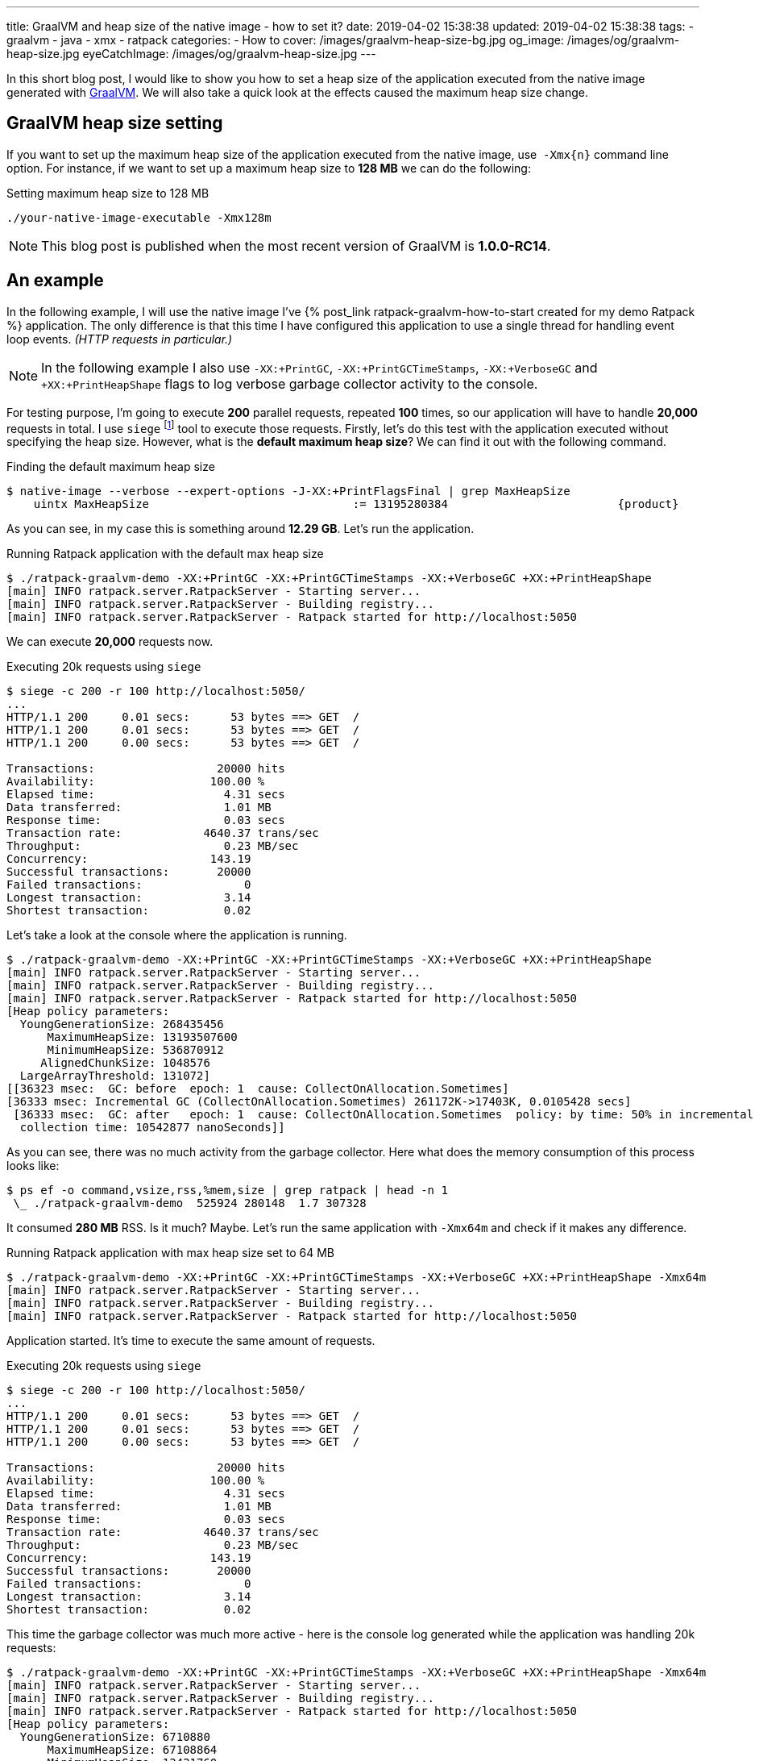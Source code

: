 ---
title: GraalVM and heap size of the native image - how to set it?
date: 2019-04-02 15:38:38
updated: 2019-04-02 15:38:38
tags:
    - graalvm
    - java
    - xmx
    - ratpack
categories:
    - How to
cover: /images/graalvm-heap-size-bg.jpg
og_image: /images/og/graalvm-heap-size.jpg
eyeCatchImage: /images/og/graalvm-heap-size.jpg
---

In this short blog post, I would like to show you how to set a heap size of the application executed from the
native image generated with https://www.graalvm.org/[GraalVM]. We will also take a quick look at the effects
caused the maximum heap size change.

++++
<!-- more -->
++++

== GraalVM heap size setting

If you want to set up the maximum heap size of the application executed from the native image, use&nbsp; `-Xmx{n}` command
line option. For instance, if we want to set up a maximum heap size to *128 MB* we can do the following:

.Setting maximum heap size to 128 MB
[source,bash]
----
./your-native-image-executable -Xmx128m
----

NOTE: This blog post is published when the most recent version of GraalVM is *1.0.0-RC14*.

== An example

In the following example, I will use the native image I've +++{% post_link ratpack-graalvm-how-to-start created for my demo Ratpack %}+++ application.
The only difference is that this time I have configured this application to use a single thread for handling
event loop events. _(HTTP requests in particular.)_

NOTE: In the following example I also use `-XX:+PrintGC`, `-XX:+PrintGCTimeStamps`, `-XX:+VerboseGC` and `+XX:+PrintHeapShape` flags to log verbose garbage collector activity to the console.

For testing purpose, I'm going to execute *200* parallel requests, repeated *100* times, so our application
will have to handle *20,000* requests in total. I use `siege` footnote:[https://github.com/JoeDog/siege] tool to
execute those requests. Firstly, let's do this test with the application executed without specifying the heap size.
However, what is the *default maximum heap size*? We can find it out with the following command.

.Finding the default maximum heap size
[source,bash]
----
$ native-image --verbose --expert-options -J-XX:+PrintFlagsFinal | grep MaxHeapSize
    uintx MaxHeapSize                              := 13195280384                         {product}
----

As you can see, in my case this is something around *12.29 GB*. Let's run the application.

.Running Ratpack application with the default max heap size
[source,bash]
----
$ ./ratpack-graalvm-demo -XX:+PrintGC -XX:+PrintGCTimeStamps -XX:+VerboseGC +XX:+PrintHeapShape
[main] INFO ratpack.server.RatpackServer - Starting server...
[main] INFO ratpack.server.RatpackServer - Building registry...
[main] INFO ratpack.server.RatpackServer - Ratpack started for http://localhost:5050
----

We can execute *20,000* requests now.

.Executing 20k requests using `siege`
[source,bash]
----
$ siege -c 200 -r 100 http://localhost:5050/
...
HTTP/1.1 200     0.01 secs:      53 bytes ==> GET  /
HTTP/1.1 200     0.01 secs:      53 bytes ==> GET  /
HTTP/1.1 200     0.00 secs:      53 bytes ==> GET  /

Transactions:		       20000 hits
Availability:		      100.00 %
Elapsed time:		        4.31 secs
Data transferred:	        1.01 MB
Response time:		        0.03 secs
Transaction rate:	     4640.37 trans/sec
Throughput:		        0.23 MB/sec
Concurrency:		      143.19
Successful transactions:       20000
Failed transactions:	           0
Longest transaction:	        3.14
Shortest transaction:	        0.02
----

Let's take a look at the console where the application is running.

[source,bash]
----
$ ./ratpack-graalvm-demo -XX:+PrintGC -XX:+PrintGCTimeStamps -XX:+VerboseGC +XX:+PrintHeapShape
[main] INFO ratpack.server.RatpackServer - Starting server...
[main] INFO ratpack.server.RatpackServer - Building registry...
[main] INFO ratpack.server.RatpackServer - Ratpack started for http://localhost:5050
[Heap policy parameters:
  YoungGenerationSize: 268435456
      MaximumHeapSize: 13193507600
      MinimumHeapSize: 536870912
     AlignedChunkSize: 1048576
  LargeArrayThreshold: 131072]
[[36323 msec:  GC: before  epoch: 1  cause: CollectOnAllocation.Sometimes]
[36333 msec: Incremental GC (CollectOnAllocation.Sometimes) 261172K->17403K, 0.0105428 secs]
 [36333 msec:  GC: after   epoch: 1  cause: CollectOnAllocation.Sometimes  policy: by time: 50% in incremental collections  type: incremental
  collection time: 10542877 nanoSeconds]]
----

As you can see, there was no much activity from the garbage collector.  Here what does the memory consumption
of this process looks like:

[source,bash]
----
$ ps ef -o command,vsize,rss,%mem,size | grep ratpack | head -n 1
 \_ ./ratpack-graalvm-demo  525924 280148  1.7 307328
----

It consumed *280 MB* RSS. Is it much? Maybe. Let's run the same application with `-Xmx64m` and check if it makes
any difference.

.Running Ratpack application with max heap size set to 64 MB
[source,bash]
----
$ ./ratpack-graalvm-demo -XX:+PrintGC -XX:+PrintGCTimeStamps -XX:+VerboseGC +XX:+PrintHeapShape -Xmx64m
[main] INFO ratpack.server.RatpackServer - Starting server...
[main] INFO ratpack.server.RatpackServer - Building registry...
[main] INFO ratpack.server.RatpackServer - Ratpack started for http://localhost:5050
----

Application started. It's time to execute the same amount of requests.

.Executing 20k requests using `siege`
[source,bash]
----
$ siege -c 200 -r 100 http://localhost:5050/
...
HTTP/1.1 200     0.01 secs:      53 bytes ==> GET  /
HTTP/1.1 200     0.01 secs:      53 bytes ==> GET  /
HTTP/1.1 200     0.00 secs:      53 bytes ==> GET  /

Transactions:		       20000 hits
Availability:		      100.00 %
Elapsed time:		        4.31 secs
Data transferred:	        1.01 MB
Response time:		        0.03 secs
Transaction rate:	     4640.37 trans/sec
Throughput:		        0.23 MB/sec
Concurrency:		      143.19
Successful transactions:       20000
Failed transactions:	           0
Longest transaction:	        3.14
Shortest transaction:	        0.02
----

This time the garbage collector was much more active - here is the console log generated while the application was
handling 20k requests:

[source,bash]
----
$ ./ratpack-graalvm-demo -XX:+PrintGC -XX:+PrintGCTimeStamps -XX:+VerboseGC +XX:+PrintHeapShape -Xmx64m
[main] INFO ratpack.server.RatpackServer - Starting server...
[main] INFO ratpack.server.RatpackServer - Building registry...
[main] INFO ratpack.server.RatpackServer - Ratpack started for http://localhost:5050
[Heap policy parameters:
  YoungGenerationSize: 6710880
      MaximumHeapSize: 67108864
      MinimumHeapSize: 13421760
     AlignedChunkSize: 1048576
  LargeArrayThreshold: 131072]
[[1768 msec:  GC: before  epoch: 1  cause: CollectOnAllocation.Sometimes]
[1772 msec: Incremental GC (CollectOnAllocation.Sometimes) 20463K->17403K, 0.0040444 secs]
 [1772 msec:  GC: after   epoch: 1  cause: CollectOnAllocation.Sometimes  policy: by time: 50% in incremental collections  type: incremental
  collection time: 4044472 nanoSeconds]]
[[1845 msec:  GC: before  epoch: 2  cause: CollectOnAllocation.Sometimes]
[1850 msec: Full GC (CollectOnAllocation.Sometimes) 24543K->17403K, 0.0049823 secs]
 [1850 msec:  GC: after   epoch: 2  cause: CollectOnAllocation.Sometimes  policy: by time: 50% in incremental collections  type: complete
  collection time: 4982361 nanoSeconds]]

### [removed 200 lines for a better readability] ###

[[5479 msec:  GC: before  epoch: 53  cause: CollectOnAllocation.Sometimes]
[5483 msec: Full GC (CollectOnAllocation.Sometimes) 24543K->17403K, 0.0042101 secs]
 [5483 msec:  GC: after   epoch: 53  cause: CollectOnAllocation.Sometimes  policy: by time: 50% in incremental collections  type: complete
  collection time: 4210195 nanoSeconds]]
[[5549 msec:  GC: before  epoch: 54  cause: CollectOnAllocation.Sometimes]
[5551 msec: Incremental GC (CollectOnAllocation.Sometimes) 24543K->17403K, 0.0022523 secs]
 [5551 msec:  GC: after   epoch: 54  cause: CollectOnAllocation.Sometimes  policy: by time: 50% in incremental collections  type: incremental
  collection time: 2252302 nanoSeconds]]
----

And now let's take a look at the memory consumption.

[source,bash]
----
$ ps ef -o command,vsize,rss,%mem,size | grep ratpack | head -n 1
 \_ ./ratpack-graalvm-demo  281188 35812  0.2 62592
----

We could expect that. The application run with much smaller maximum heap size consumed *eight times*
less memory - *35 MB* in this case.

== What is the right size?

It depends. You need to experiment with the optimal settings for your application. The good news is that you can
compile the native image once and run tests with different settings without recompiling the image.
I've run several tests with my demo Ratpack application, and I was able to limit max heap size to *32 MB*.
However, if I kept the default size of the even loop group _(16 in my case)_, then I couldn't get lower
than *256 MB*. Otherwise, the application pretty quickly started crashing with `OutOfMemoryError`.

== Conclusion

I hope you have learned something useful from this blog post. Please let me know in the comment section
below what is your experience with the GraalVM. Take care and see you next time!

